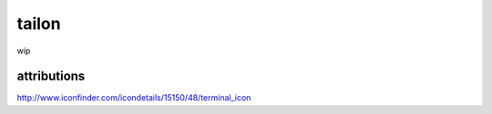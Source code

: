tailon
======

wip

attributions
------------

http://www.iconfinder.com/icondetails/15150/48/terminal_icon
